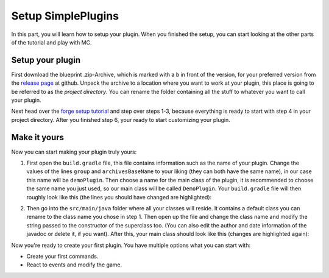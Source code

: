 Setup SimplePlugins
===================

In this part, you will learn how to setup your plugin. When you finished the setup, you can start looking at the other parts of the 
tutorial and play with MC.

Setup your plugin
-----------------

First download the blueprint .zip-Archive, which is marked with a ``b`` in front of the version, for your preferred version
from the `release page <https://github.com/liketechnik/simplePlugins/releases>`_ at github. 
Unpack the archive to a location where you want to work at your plugin, this place is going to be referred to as the *project directory*.
You can rename the folder containing all the stuff to whatever you want to call your plugin.

Next head over the `forge setup tutorial <https://mcforge.readthedocs.io/en/latest/gettingstarted/#from-zero-to-modding>`_ and step over steps 1-3, 
because everything is ready to start with step 4 in your project directory. After you finished step 6, your ready to start customizing your 
plugin.

Make it yours
---------------------

Now you can start making your plugin truly yours:

1.  First open the ``build.gradle`` file, this file contains information such as the name of your plugin. 
    Change the values of the lines ``group`` and ``archivesBaseName`` to your liking (they can both have the same name), in our case this name will be
    ``demoPlugin``. Then choose a name for the main class of the plugin, it is recommended to choose the same name you just used, so our main class will
    be called ``DemoPlugin``. Your ``build.gradle`` file will then roughly look like this (the lines you should have changed are highlighted):

.. code-block:: groovy
    :caption: build.gradle
    :emphasize-lines: 15, 16, 21    

    buildscript {
    repositories {
        jcenter()
        maven { url = "http://files.minecraftforge.net/maven" }
    }
    dependencies {
        classpath 'net.minecraftforge.gradle:ForgeGradle:2.3-SNAPSHOT'
    }
    }
    apply plugin: 'net.minecraftforge.gradle.forge'
    //Only edit below this line, the above code adds and enables the necessary things for Forge to be setup.


    version = "1.0"
    group = "demoPlugin" // http://maven.apache.org/guides/mini/guide-naming-conventions.html
    archivesBaseName = "demoPlugin"

    jar {
        manifest {
            attributes(
                    'Main-Class': 'DemoPlugin'
            )
        }
    }

    sourceCompatibility = targetCompatibility = '1.8' // Need this here so eclipse task generates correctly.
    compileJava {
        sourceCompatibility = targetCompatibility = '1.8'
    }

    minecraft {
        version = "1.12.2-14.23.2.2618"
        runDir = "run"
    
        // the mappings can be changed at any time, and must be in the following format.
        // snapshot_YYYYMMDD   snapshot are built nightly.
        // stable_#            stables are built at the discretion of the MCP team.
        // Use non-default mappings at your own risk. they may not always work.
        // simply re-run your setup task after changing the mappings to update your workspace.
        mappings = "snapshot_20171003"
        // makeObfSourceJar = false // an Srg named sources jar is made by default. uncomment this to disable.
    }

2. Then go into the ``src/main/java`` folder where all your classes will reside. It contains a default class you can rename to the class name you chose 
   in step 1. Then open up the file and change the class name and modify the string passed to the constructor of the superclass too.
   (You can also edit the author and date information of the javadoc or delete it, if you want).
   After this, your main class should look like this (changes are highlighted again):

.. code-block:: java
    :caption: src/main/java/DemoPlugin.java
    :emphasize-lines: 8, 10, 11

    import simplePlugins.plugins.api.Plugin;

    /**
    * @author tutorial
    * @version 1.0
    * @date 18 of Februar 2018
    */
    public class DemoPlugin extends Plugin {
    
        public DemoPlugin() {
            super("DemoPlugin");
        }
    }   
    

Now you're ready to create your first plugin. You have multiple options what you can start with: 

* Create your first commands.
* React to events and modify the game.

